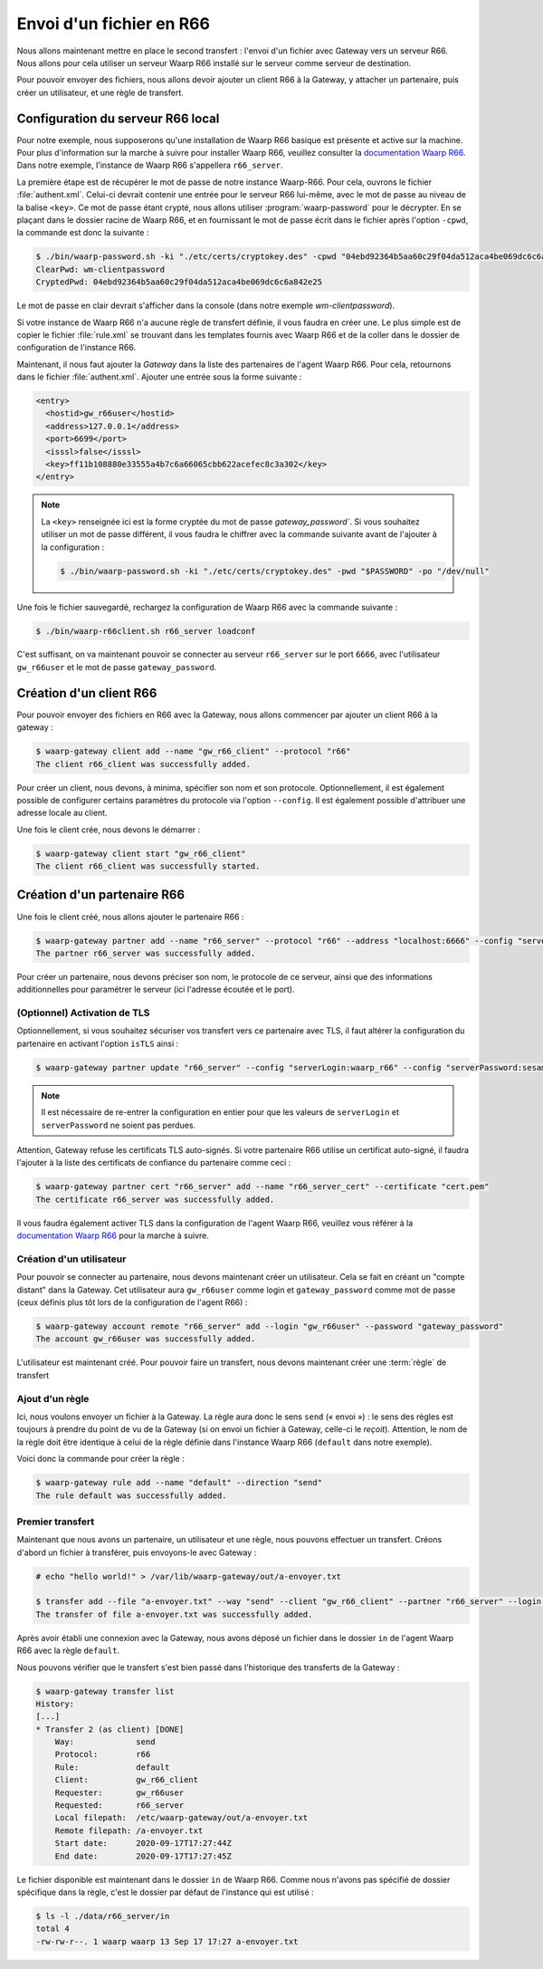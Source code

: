 #########################
Envoi d'un fichier en R66
#########################

.. _documentation Waarp R66: https://doc.waarp.org/waarp-r66/latest/fr/
.. _page de téléchargements: https://dl.waarp.org/

.. todo::
   A revoir

Nous allons maintenant mettre en place le second transfert : l'envoi d'un
fichier avec Gateway vers un serveur R66. Nous allons pour cela utiliser un
serveur Waarp R66 installé sur le serveur comme serveur de destination.

Pour pouvoir envoyer des fichiers, nous allons devoir ajouter un client R66
à la Gateway, y attacher un partenaire, puis créer un utilisateur, et une règle
de transfert.


Configuration du serveur R66 local
==================================

Pour notre exemple, nous supposerons qu'une installation de Waarp R66 basique
est présente et active sur la machine. Pour plus d'information sur la marche à
suivre pour installer Waarp R66, veuillez consulter la `documentation Waarp R66`_.
Dans notre exemple, l'instance de Waarp R66 s'appellera ``r66_server``.

La première étape est de récupérer le mot de passe de notre instance Waarp-R66.
Pour cela, ouvrons le fichier :file:`authent.xml`. Celui-ci devrait contenir une
entrée pour le serveur R66 lui-même, avec le mot de passe au niveau de la balise
``<key>``. Ce mot de passe étant crypté, nous allons utiliser
:program:`waarp-password` pour le décrypter. En se plaçant dans le dossier
racine de Waarp R66, et en fournissant le mot de passe écrit dans le fichier
après l'option ``-cpwd``, la commande est donc la suivante :

.. code-block:: shell-session

   $ ./bin/waarp-password.sh -ki "./etc/certs/cryptokey.des" -cpwd "04ebd92364b5aa60c29f04da512aca4be069dc6c6a842e25" -po "/dev/null" -clear
   ClearPwd: wm-clientpassword
   CryptedPwd: 04ebd92364b5aa60c29f04da512aca4be069dc6c6a842e25

Le mot de passe en clair devrait s'afficher dans la console (dans notre exemple
`wm-clientpassword`).

Si votre instance de Waarp R66 n'a aucune règle de transfert définie, il vous
faudra en créer une. Le plus simple est de copier le fichier :file:`rule.xml` se
trouvant dans les templates fournis avec Waarp R66 et de la coller dans le
dossier de configuration de l'instance R66.

Maintenant, il nous faut ajouter la *Gateway* dans la liste des partenaires de
l'agent Waarp R66. Pour cela, retournons dans le fichier :file:`authent.xml`.
Ajouter une entrée sous la forme suivante :

.. code-block:: xml

   <entry>
     <hostid>gw_r66user</hostid>
     <address>127.0.0.1</address>
     <port>6699</port>
     <isssl>false</isssl>
     <key>ff11b108880e33555a4b7c6a66065cbb622acefec8c3a302</key>
   </entry>

.. note::
   La ``<key>`` renseignée ici est la forme cryptée du mot de passe
   `gateway_password``. Si vous souhaitez utiliser un mot de passe différent, il
   vous faudra le chiffrer avec la commande suivante avant de l'ajouter à la
   configuration :

   .. code-block:: shell-session

      $ ./bin/waarp-password.sh -ki "./etc/certs/cryptokey.des" -pwd "$PASSWORD" -po "/dev/null"

Une fois le fichier sauvegardé, rechargez la configuration de Waarp R66 avec
la commande suivante :

.. code-block:: shell-session

   $ ./bin/waarp-r66client.sh r66_server loadconf

C'est suffisant, on va maintenant pouvoir se connecter au serveur ``r66_server``
sur le port ``6666``, avec l'utilisateur ``gw_r66user`` et le mot de passe
``gateway_password``.

Création d'un client R66
========================

Pour pouvoir envoyer des fichiers en R66 avec la Gateway, nous allons commencer
par ajouter un client R66 à la gateway :

.. code-block:: shell-session

   $ waarp-gateway client add --name "gw_r66_client" --protocol "r66"
   The client r66_client was successfully added.

Pour créer un client, nous devons, à minima, spécifier son nom et son protocole.
Optionnellement, il est également possible de configurer certains paramètres du
protocole via l'option ``--config``. Il est également possible d'attribuer une
adresse locale au client.

Une fois le client crée, nous devons le démarrer :

.. code-block:: shell-session

   $ waarp-gateway client start "gw_r66_client"
   The client r66_client was successfully started.

Création d'un partenaire R66
============================

Une fois le client créé, nous allons ajouter le partenaire R66 :

.. code-block:: shell-session

   $ waarp-gateway partner add --name "r66_server" --protocol "r66" --address "localhost:6666" --config "serverLogin:r66_server" --config "serverPassword:wm-clientpassword"
   The partner r66_server was successfully added.

Pour créer un partenaire, nous devons préciser son nom, le protocole de ce
serveur, ainsi que des informations additionnelles pour paramétrer le serveur
(ici l'adresse écoutée et le port).

.. seealso::

   Plus d'options de configuration sont disponibles pour les partenaires R66.

   Le détail des options est disponible :any:`ici <proto-config-r66>`

(Optionnel) Activation de TLS
-----------------------------

Optionnellement, si vous souhaitez sécuriser vos transfert vers ce partenaire
avec TLS, il faut altérer la configuration du partenaire en activant l'option
``isTLS`` ainsi :

.. code-block:: shell-session

   $ waarp-gateway partner update "r66_server" --config "serverLogin:waarp_r66" --config "serverPassword:sesame" --config "isTLS:true"

.. note::
   Il est nécessaire de re-entrer la configuration en entier pour que les
   valeurs de ``serverLogin`` et ``serverPassword`` ne soient pas perdues.

Attention, Gateway refuse les certificats TLS auto-signés. Si votre partenaire
R66 utilise un certificat auto-signé, il faudra l'ajouter à la liste des certificats
de confiance du partenaire comme ceci :

.. code-block:: shell-session

   $ waarp-gateway partner cert "r66_server" add --name "r66_server_cert" --certificate "cert.pem"
   The certificate r66_server was successfully added.

Il vous faudra également activer TLS dans la configuration de l'agent Waarp R66,
veuillez vous référer à la `documentation Waarp R66`_ pour la marche à suivre.


Création d'un utilisateur
-------------------------

Pour pouvoir se connecter au partenaire, nous devons maintenant créer un
utilisateur. Cela se fait en créant un "compte distant" dans la Gateway.
Cet utilisateur aura ``gw_r66user`` comme login et ``gateway_password`` comme
mot de passe (ceux définis plus tôt lors de la configuration de l'agent R66) :

.. code-block:: shell-session

   $ waarp-gateway account remote "r66_server" add --login "gw_r66user" --password "gateway_password"
   The account gw_r66user was successfully added.

L'utilisateur est maintenant créé. Pour pouvoir faire un transfert, nous devons
maintenant créer une :term:`règle` de transfert


Ajout d'un règle
----------------

Ici, nous voulons envoyer un fichier à la Gateway. La règle aura donc le sens
``send`` (« envoi ») : le sens des règles est toujours à prendre du point
de vu de la Gateway (si on envoi un fichier à Gateway, celle-ci le *reçoit*).
Attention, le nom de la règle doit être identique à celui de la règle définie
dans l'instance Waarp R66 (``default`` dans notre exemple).

Voici donc la commande pour créer la règle :

.. code-block:: shell-session

   $ waarp-gateway rule add --name "default" --direction "send"
   The rule default was successfully added.


Premier transfert
-----------------

Maintenant que nous avons un partenaire, un utilisateur et une règle, nous
pouvons effectuer un transfert. Créons d'abord un fichier à transférer, puis
envoyons-le avec Gateway :

.. code-block:: shell-session

   # echo "hello world!" > /var/lib/waarp-gateway/out/a-envoyer.txt

   $ transfer add --file "a-envoyer.txt" --way "send" --client "gw_r66_client" --partner "r66_server" --login "gw_r66user" --rule "default"
   The transfer of file a-envoyer.txt was successfully added.

Après avoir établi une connexion avec la Gateway, nous avons déposé un fichier
dans le dossier ``in`` de l'agent Waarp R66 avec la règle ``default``.

Nous pouvons vérifier que le transfert s'est bien passé dans l'historique des
transferts de la Gateway :

.. code-block:: shell-session

   $ waarp-gateway transfer list
   History:
   [...]
   * Transfer 2 (as client) [DONE]
       Way:             send
       Protocol:        r66
       Rule:            default
       Client:          gw_r66_client
       Requester:       gw_r66user
       Requested:       r66_server
       Local filepath:  /etc/waarp-gateway/out/a-envoyer.txt
       Remote filepath: /a-envoyer.txt
       Start date:      2020-09-17T17:27:44Z
       End date:        2020-09-17T17:27:45Z

Le fichier disponible est maintenant dans le dossier ``in`` de Waarp R66.
Comme nous n'avons pas spécifié de dossier spécifique dans la règle, c'est le
dossier par défaut de l'instance qui est utilisé :

.. code-block:: shell-session

   $ ls -l ./data/r66_server/in
   total 4
   -rw-rw-r--. 1 waarp waarp 13 Sep 17 17:27 a-envoyer.txt



